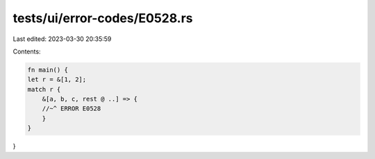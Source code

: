 tests/ui/error-codes/E0528.rs
=============================

Last edited: 2023-03-30 20:35:59

Contents:

.. code-block:: rs

    fn main() {
    let r = &[1, 2];
    match r {
        &[a, b, c, rest @ ..] => {
        //~^ ERROR E0528
        }
    }
}


